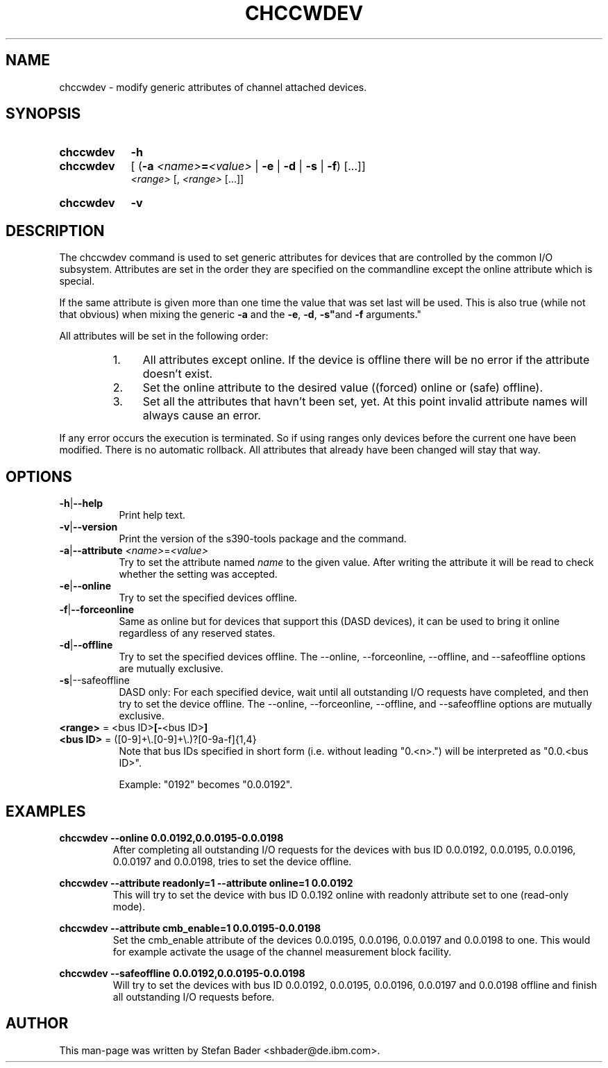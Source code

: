 .TH CHCCWDEV 8 "Apr 2006" "s390-tools"

.SH NAME
chccwdev \- modify generic attributes of channel attached devices.

.SH SYNOPSIS
.TP 9
.B chccwdev
.B -h
.TP
.B chccwdev
.RB "[ (" -a
.IB <name> = <value>
.RB "| " -e " | " -d " | " -s " | " -f  ") [...]]"
.br
.I  <range>
.RI "[, " "<range>" " [...]]"
.TP
.B chccwdev
.B -v

.SH DESCRIPTION
The chccwdev command is used to set generic attributes for devices that
are controlled by the common I/O subsystem. Attributes are set in the order
they are specified on the commandline except the online attribute which is
special.
.P
If the same attribute is given more than one time the value that was set
last will be used. This is also true (while not that obvious) when mixing
the generic
.BR -a " and the " -e ", " -d ", "-s" and " -f " arguments."
.P
All attributes will be set in the following order:
.RS
.TP 4
1.
All attributes except online. If the device is offline there will be no
error if the attribute doesn't exist.
.TP
2.
Set the online attribute to the desired value ((forced) online or
(safe) offline).
.TP
3.
Set all the attributes that havn't been set, yet. At this point invalid
attribute names will always cause an error.
.RE
.P
If any error occurs the execution is terminated. So if using ranges only
devices before the current one have been modified. There is no automatic
rollback. All attributes that already have been changed will stay that way.

.SH OPTIONS
.TP 8
.BR -h | --help
Print help text.

.TP 8
.BR -v | --version
Print the version of the s390-tools package and the command.

.TP
.BR -a | --attribute " \fI<name>\fR=\fI<value>\fR"
Try to set the attribute named \fIname\fR to the given value. After writing
the attribute it will be read to check whether the setting was accepted.

.TP
.BR -e | --online
Try to set the specified devices offline.

.TP
.BR -f | --forceonline
Same as online but for devices that support this (DASD devices), it can
be used to bring it online regardless of any reserved states.

.TP
.BR -d | --offline
Try to set the specified devices offline. The --online, --forceonline,
--offline, and --safeoffline options are mutually exclusive.

.TP
.BR -s |--safeoffline
DASD only: For each specified device, wait until all outstanding I/O
requests have completed, and then try to set the device offline. The
--online, --forceonline, --offline, and --safeoffline options are
mutually exclusive.

.TP
\fB<range>\fR = <bus ID>\fB[-\fR<bus ID>\fB]\fR
.TP
\fB<bus ID>\fR = ([0-9]+\\.[0-9]+\\.)?[0-9a-f]{1,4}
Note that bus IDs specified in short form (i.e. without leading "0.<n>.")
will be interpreted as "0.0.<bus ID>".

Example: "0192" becomes "0.0.0192".

.SH EXAMPLES
\fBchccwdev --online 0.0.0192,0.0.0195-0.0.0198\fR
.RS
After completing all outstanding I/O requests for the devices with bus
ID 0.0.0192, 0.0.0195, 0.0.0196, 0.0.0197 and 0.0.0198, tries to set
the  device offline.
.RE
.P
.B chccwdev --attribute readonly=1 --attribute online=1 0.0.0192
.RS
This will try to set the device with bus ID 0.0.192 online with readonly
attribute set to one (read-only mode).
.RE
.P
.B chccwdev --attribute cmb_enable=1 0.0.0195-0.0.0198
.RS
Set the cmb_enable attribute of the devices 0.0.0195, 0.0.0196, 0.0.0197 and
0.0.0198 to one. This would for example activate the usage of the channel
measurement block facility.
.RE
.P
.B chccwdev --safeoffline 0.0.0192,0.0.0195-0.0.0198
.RS
Will  try  to  set  the  devices with bus ID 0.0.0192, 0.0.0195,
0.0.0196, 0.0.0197 and 0.0.0198 offline and finish all outstanding I/O
requests before.
.RE

.SH AUTHOR
.nf
This man-page was written by Stefan Bader <shbader@de.ibm.com>.
.fi

